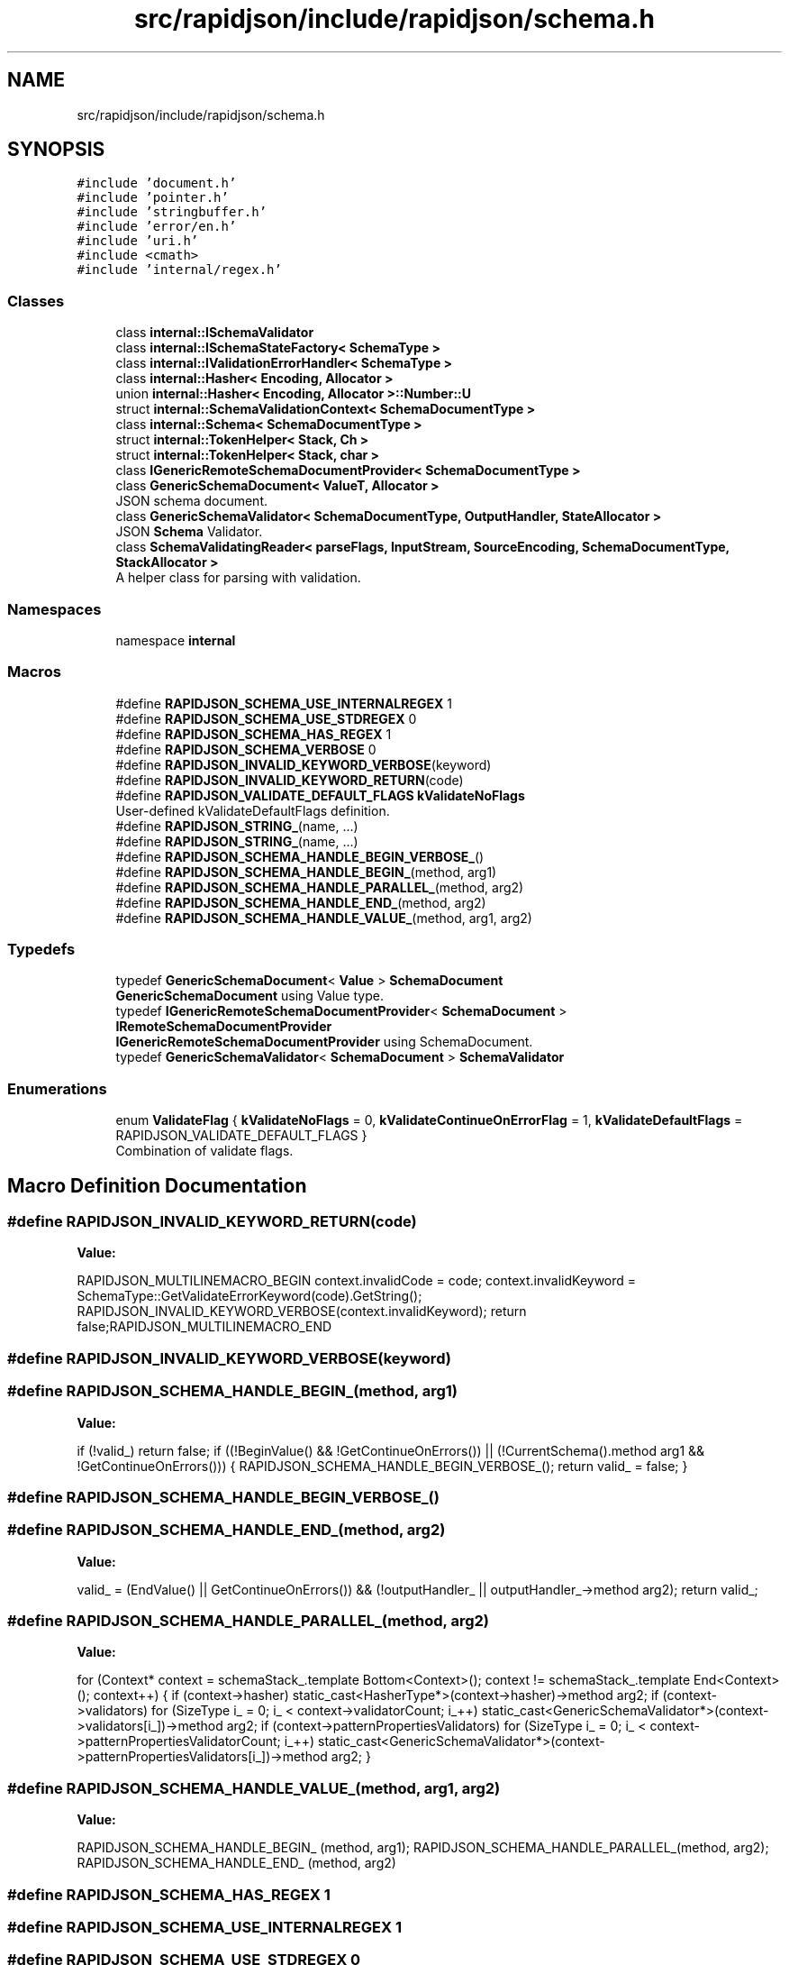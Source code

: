 .TH "src/rapidjson/include/rapidjson/schema.h" 3 "Fri Jan 14 2022" "Version 1.0.0" "Neon Jumper" \" -*- nroff -*-
.ad l
.nh
.SH NAME
src/rapidjson/include/rapidjson/schema.h
.SH SYNOPSIS
.br
.PP
\fC#include 'document\&.h'\fP
.br
\fC#include 'pointer\&.h'\fP
.br
\fC#include 'stringbuffer\&.h'\fP
.br
\fC#include 'error/en\&.h'\fP
.br
\fC#include 'uri\&.h'\fP
.br
\fC#include <cmath>\fP
.br
\fC#include 'internal/regex\&.h'\fP
.br

.SS "Classes"

.in +1c
.ti -1c
.RI "class \fBinternal::ISchemaValidator\fP"
.br
.ti -1c
.RI "class \fBinternal::ISchemaStateFactory< SchemaType >\fP"
.br
.ti -1c
.RI "class \fBinternal::IValidationErrorHandler< SchemaType >\fP"
.br
.ti -1c
.RI "class \fBinternal::Hasher< Encoding, Allocator >\fP"
.br
.ti -1c
.RI "union \fBinternal::Hasher< Encoding, Allocator >::Number::U\fP"
.br
.ti -1c
.RI "struct \fBinternal::SchemaValidationContext< SchemaDocumentType >\fP"
.br
.ti -1c
.RI "class \fBinternal::Schema< SchemaDocumentType >\fP"
.br
.ti -1c
.RI "struct \fBinternal::TokenHelper< Stack, Ch >\fP"
.br
.ti -1c
.RI "struct \fBinternal::TokenHelper< Stack, char >\fP"
.br
.ti -1c
.RI "class \fBIGenericRemoteSchemaDocumentProvider< SchemaDocumentType >\fP"
.br
.ti -1c
.RI "class \fBGenericSchemaDocument< ValueT, Allocator >\fP"
.br
.RI "JSON schema document\&. "
.ti -1c
.RI "class \fBGenericSchemaValidator< SchemaDocumentType, OutputHandler, StateAllocator >\fP"
.br
.RI "JSON \fBSchema\fP Validator\&. "
.ti -1c
.RI "class \fBSchemaValidatingReader< parseFlags, InputStream, SourceEncoding, SchemaDocumentType, StackAllocator >\fP"
.br
.RI "A helper class for parsing with validation\&. "
.in -1c
.SS "Namespaces"

.in +1c
.ti -1c
.RI "namespace \fBinternal\fP"
.br
.in -1c
.SS "Macros"

.in +1c
.ti -1c
.RI "#define \fBRAPIDJSON_SCHEMA_USE_INTERNALREGEX\fP   1"
.br
.ti -1c
.RI "#define \fBRAPIDJSON_SCHEMA_USE_STDREGEX\fP   0"
.br
.ti -1c
.RI "#define \fBRAPIDJSON_SCHEMA_HAS_REGEX\fP   1"
.br
.ti -1c
.RI "#define \fBRAPIDJSON_SCHEMA_VERBOSE\fP   0"
.br
.ti -1c
.RI "#define \fBRAPIDJSON_INVALID_KEYWORD_VERBOSE\fP(keyword)"
.br
.ti -1c
.RI "#define \fBRAPIDJSON_INVALID_KEYWORD_RETURN\fP(code)"
.br
.ti -1c
.RI "#define \fBRAPIDJSON_VALIDATE_DEFAULT_FLAGS\fP   \fBkValidateNoFlags\fP"
.br
.RI "User-defined kValidateDefaultFlags definition\&. "
.ti -1c
.RI "#define \fBRAPIDJSON_STRING_\fP(name, \&.\&.\&.)"
.br
.ti -1c
.RI "#define \fBRAPIDJSON_STRING_\fP(name, \&.\&.\&.)"
.br
.ti -1c
.RI "#define \fBRAPIDJSON_SCHEMA_HANDLE_BEGIN_VERBOSE_\fP()"
.br
.ti -1c
.RI "#define \fBRAPIDJSON_SCHEMA_HANDLE_BEGIN_\fP(method,  arg1)"
.br
.ti -1c
.RI "#define \fBRAPIDJSON_SCHEMA_HANDLE_PARALLEL_\fP(method,  arg2)"
.br
.ti -1c
.RI "#define \fBRAPIDJSON_SCHEMA_HANDLE_END_\fP(method,  arg2)"
.br
.ti -1c
.RI "#define \fBRAPIDJSON_SCHEMA_HANDLE_VALUE_\fP(method,  arg1,  arg2)"
.br
.in -1c
.SS "Typedefs"

.in +1c
.ti -1c
.RI "typedef \fBGenericSchemaDocument\fP< \fBValue\fP > \fBSchemaDocument\fP"
.br
.RI "\fBGenericSchemaDocument\fP using Value type\&. "
.ti -1c
.RI "typedef \fBIGenericRemoteSchemaDocumentProvider\fP< \fBSchemaDocument\fP > \fBIRemoteSchemaDocumentProvider\fP"
.br
.RI "\fBIGenericRemoteSchemaDocumentProvider\fP using SchemaDocument\&. "
.ti -1c
.RI "typedef \fBGenericSchemaValidator\fP< \fBSchemaDocument\fP > \fBSchemaValidator\fP"
.br
.in -1c
.SS "Enumerations"

.in +1c
.ti -1c
.RI "enum \fBValidateFlag\fP { \fBkValidateNoFlags\fP = 0, \fBkValidateContinueOnErrorFlag\fP = 1, \fBkValidateDefaultFlags\fP = RAPIDJSON_VALIDATE_DEFAULT_FLAGS }"
.br
.RI "Combination of validate flags\&. "
.in -1c
.SH "Macro Definition Documentation"
.PP 
.SS "#define RAPIDJSON_INVALID_KEYWORD_RETURN(code)"
\fBValue:\fP
.PP
.nf
RAPIDJSON_MULTILINEMACRO_BEGIN\
    context\&.invalidCode = code;\
    context\&.invalidKeyword = SchemaType::GetValidateErrorKeyword(code)\&.GetString();\
    RAPIDJSON_INVALID_KEYWORD_VERBOSE(context\&.invalidKeyword);\
    return false;\
RAPIDJSON_MULTILINEMACRO_END
.fi
.SS "#define RAPIDJSON_INVALID_KEYWORD_VERBOSE(keyword)"

.SS "#define RAPIDJSON_SCHEMA_HANDLE_BEGIN_(method, arg1)"
\fBValue:\fP
.PP
.nf
    if (!valid_) return false; \
    if ((!BeginValue() && !GetContinueOnErrors()) || (!CurrentSchema()\&.method arg1 && !GetContinueOnErrors())) {\
        RAPIDJSON_SCHEMA_HANDLE_BEGIN_VERBOSE_();\
        return valid_ = false;\
    }
.fi
.SS "#define RAPIDJSON_SCHEMA_HANDLE_BEGIN_VERBOSE_()"

.SS "#define RAPIDJSON_SCHEMA_HANDLE_END_(method, arg2)"
\fBValue:\fP
.PP
.nf
    valid_ = (EndValue() || GetContinueOnErrors()) && (!outputHandler_ || outputHandler_->method arg2);\
    return valid_;
.fi
.SS "#define RAPIDJSON_SCHEMA_HANDLE_PARALLEL_(method, arg2)"
\fBValue:\fP
.PP
.nf
    for (Context* context = schemaStack_\&.template Bottom<Context>(); context != schemaStack_\&.template End<Context>(); context++) {\
        if (context->hasher)\
            static_cast<HasherType*>(context->hasher)->method arg2;\
        if (context->validators)\
            for (SizeType i_ = 0; i_ < context->validatorCount; i_++)\
                static_cast<GenericSchemaValidator*>(context->validators[i_])->method arg2;\
        if (context->patternPropertiesValidators)\
            for (SizeType i_ = 0; i_ < context->patternPropertiesValidatorCount; i_++)\
                static_cast<GenericSchemaValidator*>(context->patternPropertiesValidators[i_])->method arg2;\
    }
.fi
.SS "#define RAPIDJSON_SCHEMA_HANDLE_VALUE_(method, arg1, arg2)"
\fBValue:\fP
.PP
.nf
    RAPIDJSON_SCHEMA_HANDLE_BEGIN_   (method, arg1);\
    RAPIDJSON_SCHEMA_HANDLE_PARALLEL_(method, arg2);\
    RAPIDJSON_SCHEMA_HANDLE_END_     (method, arg2)
.fi
.SS "#define RAPIDJSON_SCHEMA_HAS_REGEX   1"

.SS "#define RAPIDJSON_SCHEMA_USE_INTERNALREGEX   1"

.SS "#define RAPIDJSON_SCHEMA_USE_STDREGEX   0"

.SS "#define RAPIDJSON_SCHEMA_VERBOSE   0"

.SS "#define RAPIDJSON_STRING_(name,  \&.\&.\&.)"
\fBValue:\fP
.PP
.nf
    static const ValueType& Get##name##String() {\
        static const Ch s[] = { __VA_ARGS__, '\0' };\
        static const ValueType v(s, static_cast<SizeType>(sizeof(s) / sizeof(Ch) - 1));\
        return v;\
    }
.fi
.SS "#define RAPIDJSON_STRING_(name,  \&.\&.\&.)"
\fBValue:\fP
.PP
.nf
    static const StringRefType& Get##name##String() {\
        static const Ch s[] = { __VA_ARGS__, '\0' };\
        static const StringRefType v(s, static_cast<SizeType>(sizeof(s) / sizeof(Ch) - 1)); \
        return v;\
    }
.fi
.SH "Typedef Documentation"
.PP 
.SS "typedef \fBIGenericRemoteSchemaDocumentProvider\fP<\fBSchemaDocument\fP> \fBIRemoteSchemaDocumentProvider\fP"

.PP
\fBIGenericRemoteSchemaDocumentProvider\fP using SchemaDocument\&. 
.SS "typedef \fBGenericSchemaDocument\fP<\fBValue\fP> \fBSchemaDocument\fP"

.PP
\fBGenericSchemaDocument\fP using Value type\&. 
.SS "typedef \fBGenericSchemaValidator\fP<\fBSchemaDocument\fP> \fBSchemaValidator\fP"

.SH "Enumeration Type Documentation"
.PP 
.SS "enum \fBValidateFlag\fP"

.PP
Combination of validate flags\&. 
.PP
\fBSee also\fP
.RS 4

.RE
.PP

.PP
\fBEnumerator\fP
.in +1c
.TP
\fB\fIkValidateNoFlags \fP\fP
No flags are set\&. 
.TP
\fB\fIkValidateContinueOnErrorFlag \fP\fP
Don't stop after first validation error\&. 
.TP
\fB\fIkValidateDefaultFlags \fP\fP
Default validate flags\&. Can be customized by defining RAPIDJSON_VALIDATE_DEFAULT_FLAGS\&. 
.SH "Author"
.PP 
Generated automatically by Doxygen for Neon Jumper from the source code\&.
